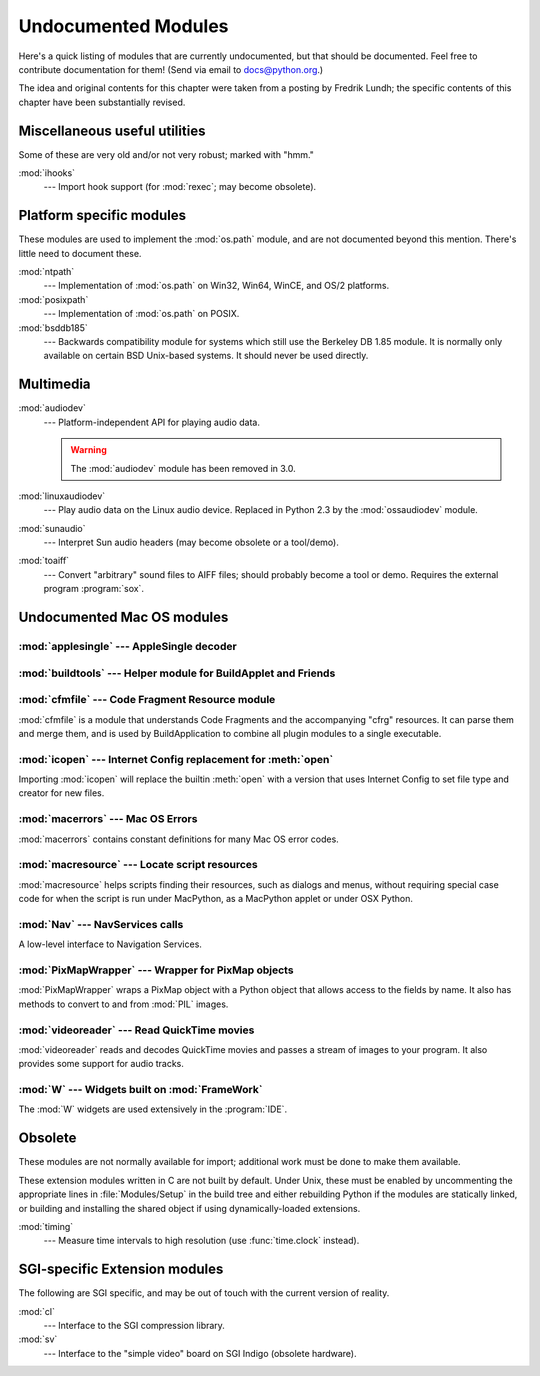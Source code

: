
.. _undoc:

********************
Undocumented Modules
********************

Here's a quick listing of modules that are currently undocumented, but that
should be documented.  Feel free to contribute documentation for them!  (Send
via email to docs@python.org.)

The idea and original contents for this chapter were taken from a posting by
Fredrik Lundh; the specific contents of this chapter have been substantially
revised.


Miscellaneous useful utilities
==============================

Some of these are very old and/or not very robust; marked with "hmm."

:mod:`ihooks`
   --- Import hook support (for :mod:`rexec`; may become obsolete).


Platform specific modules
=========================

These modules are used to implement the :mod:`os.path` module, and are not
documented beyond this mention.  There's little need to document these.

:mod:`ntpath`
   --- Implementation of :mod:`os.path` on Win32, Win64, WinCE, and OS/2 platforms.

:mod:`posixpath`
   --- Implementation of :mod:`os.path` on POSIX.

:mod:`bsddb185`
   --- Backwards compatibility module for systems which still use the Berkeley DB
   1.85 module.  It is normally only available on certain BSD Unix-based systems.
   It should never be used directly.


Multimedia
==========

:mod:`audiodev`
   --- Platform-independent API for playing audio data.

   .. warning:: The :mod:`audiodev` module has been removed in 3.0.

:mod:`linuxaudiodev`
   --- Play audio data on the Linux audio device.  Replaced in Python 2.3 by the
   :mod:`ossaudiodev` module.

:mod:`sunaudio`
   --- Interpret Sun audio headers (may become obsolete or a tool/demo).

:mod:`toaiff`
   --- Convert "arbitrary" sound files to AIFF files; should probably become a tool
   or demo.  Requires the external program :program:`sox`.


.. _undoc-mac-modules:

Undocumented Mac OS modules
===========================


:mod:`applesingle` --- AppleSingle decoder
------------------------------------------

.. module:: applesingle
   :platform: Mac
   :synopsis: Rudimentary decoder for AppleSingle format files.



:mod:`buildtools` --- Helper module for BuildApplet and Friends
---------------------------------------------------------------

.. module:: buildtools
   :platform: Mac
   :synopsis: Helper module for BuildApplet, BuildApplication and macfreeze.


.. deprecated:: 2.4

:mod:`cfmfile` --- Code Fragment Resource module
------------------------------------------------

.. module:: cfmfile
   :platform: Mac
   :synopsis: Code Fragment Resource module.


:mod:`cfmfile` is a module that understands Code Fragments and the accompanying
"cfrg" resources. It can parse them and merge them, and is used by
BuildApplication to combine all plugin modules to a single executable.

.. deprecated:: 2.4

:mod:`icopen` --- Internet Config replacement for :meth:`open`
--------------------------------------------------------------

.. module:: icopen
   :platform: Mac
   :synopsis: Internet Config replacement for open().


Importing :mod:`icopen` will replace the builtin :meth:`open` with a version
that uses Internet Config to set file type and creator for new files.


:mod:`macerrors` --- Mac OS Errors
----------------------------------

.. module:: macerrors
   :platform: Mac
   :synopsis: Constant definitions for many Mac OS error codes.


:mod:`macerrors` contains constant definitions for many Mac OS error codes.


:mod:`macresource` --- Locate script resources
----------------------------------------------

.. module:: macresource
   :platform: Mac
   :synopsis: Locate script resources.


:mod:`macresource` helps scripts finding their resources, such as dialogs and
menus, without requiring special case code for when the script is run under
MacPython, as a MacPython applet or under OSX Python.


:mod:`Nav` --- NavServices calls
--------------------------------

.. module:: Nav
   :platform: Mac
   :synopsis: Interface to Navigation Services.


A low-level interface to Navigation Services.


:mod:`PixMapWrapper` --- Wrapper for PixMap objects
---------------------------------------------------

.. module:: PixMapWrapper
   :platform: Mac
   :synopsis: Wrapper for PixMap objects.


:mod:`PixMapWrapper` wraps a PixMap object with a Python object that allows
access to the fields by name. It also has methods to convert to and from
:mod:`PIL` images.


:mod:`videoreader` --- Read QuickTime movies
--------------------------------------------

.. module:: videoreader
   :platform: Mac
   :synopsis: Read QuickTime movies frame by frame for further processing.


:mod:`videoreader` reads and decodes QuickTime movies and passes a stream of
images to your program. It also provides some support for audio tracks.


:mod:`W` --- Widgets built on :mod:`FrameWork`
----------------------------------------------

.. module:: W
   :platform: Mac
   :synopsis: Widgets for the Mac, built on top of FrameWork.


The :mod:`W` widgets are used extensively in the :program:`IDE`.


.. _obsolete-modules:

Obsolete
========

These modules are not normally available for import; additional work must be
done to make them available.

These extension modules written in C are not built by default. Under Unix, these
must be enabled by uncommenting the appropriate lines in :file:`Modules/Setup`
in the build tree and either rebuilding Python if the modules are statically
linked, or building and installing the shared object if using dynamically-loaded
extensions.

.. (lib-old is empty as of Python 2.5)

   Those which are written in Python will be installed into the directory
   \file{lib-old/} installed as part of the standard library.  To use
   these, the directory must be added to \code{sys.path}, possibly using
   \envvar{PYTHONPATH}.

:mod:`timing`
   --- Measure time intervals to high resolution (use :func:`time.clock` instead).


SGI-specific Extension modules
==============================

The following are SGI specific, and may be out of touch with the current version
of reality.

:mod:`cl`
   --- Interface to the SGI compression library.

:mod:`sv`
   --- Interface to the "simple video" board on SGI Indigo (obsolete hardware).

